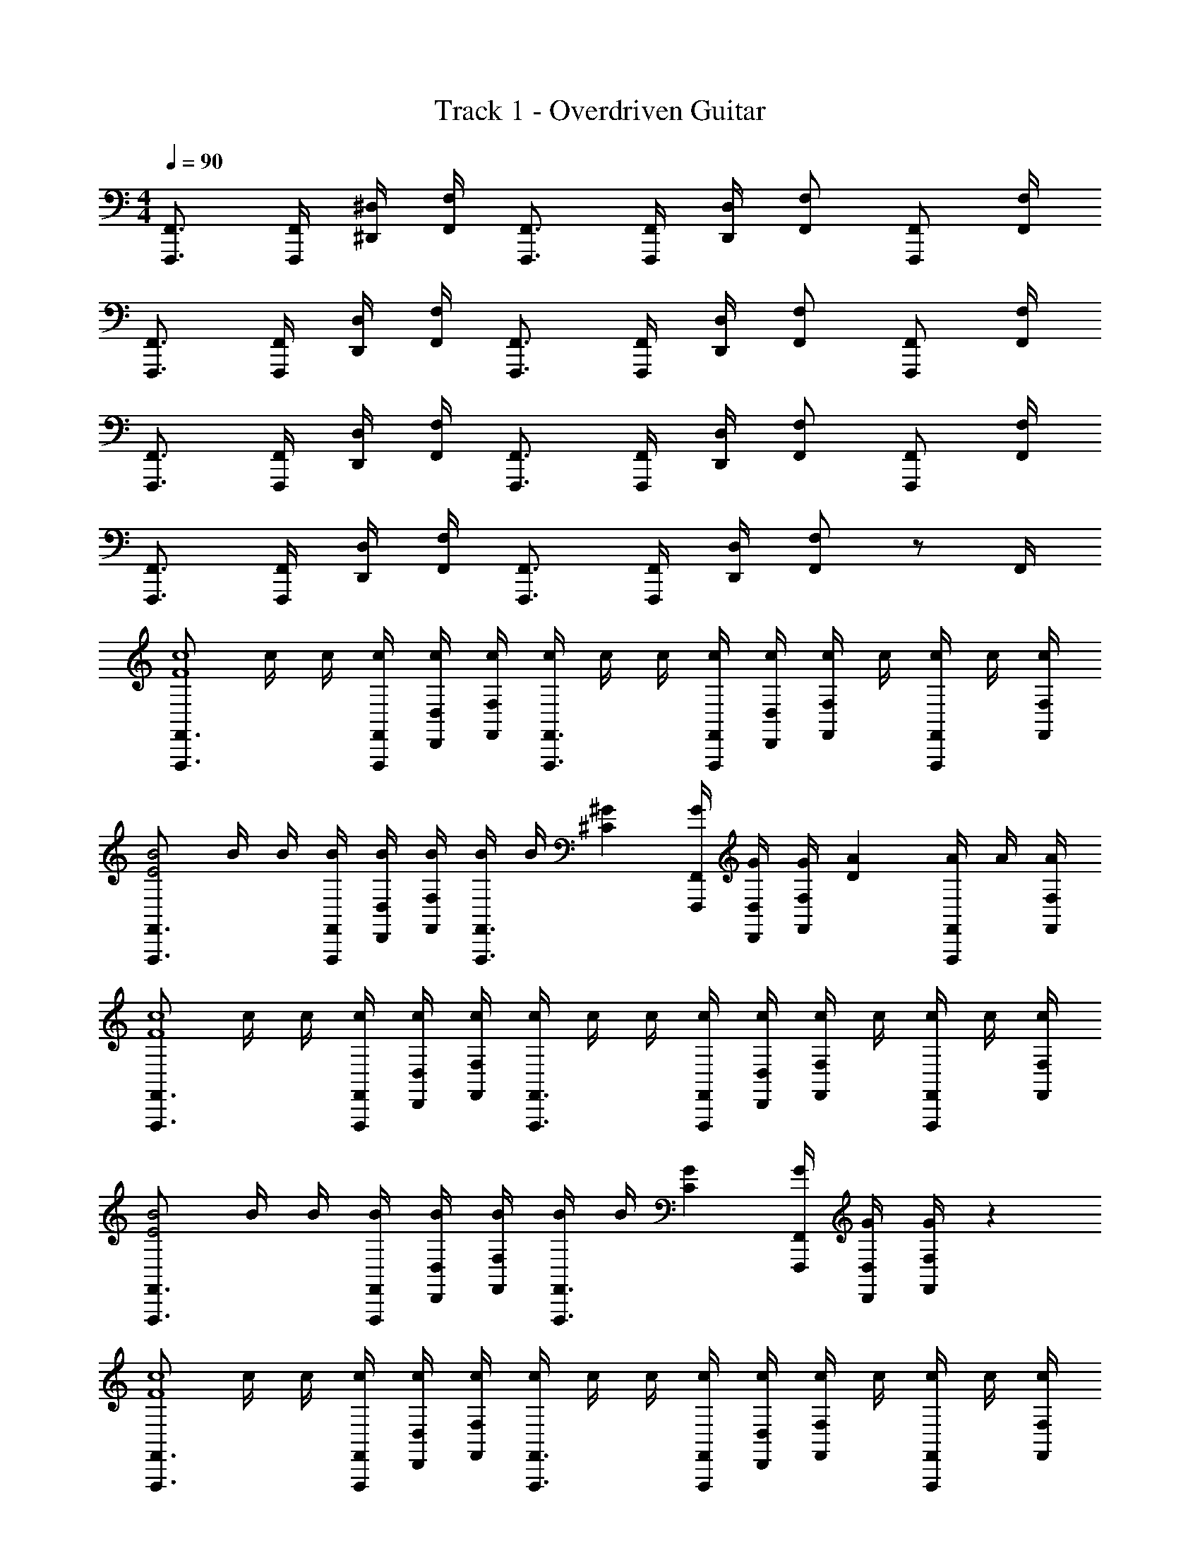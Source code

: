 X: 1
T: Track 1 - Overdriven Guitar
Z: ABC Generated by Starbound Composer v0.8.7
L: 1/4
M: 4/4
Q: 1/4=90
K: C
[F,,3/4F,,,3/4] [F,,/4F,,,/4] [^D,/4^D,,/4] [F,/4F,,/4] [F,,3/4F,,,3/4] [F,,/4F,,,/4] [D,/4D,,/4] [F,/F,,/] [F,,/F,,,/] [F,/4F,,/4] 
[F,,3/4F,,,3/4] [F,,/4F,,,/4] [D,/4D,,/4] [F,/4F,,/4] [F,,3/4F,,,3/4] [F,,/4F,,,/4] [D,/4D,,/4] [F,/F,,/] [F,,/F,,,/] [F,/4F,,/4] 
[F,,3/4F,,,3/4] [F,,/4F,,,/4] [D,/4D,,/4] [F,/4F,,/4] [F,,3/4F,,,3/4] [F,,/4F,,,/4] [D,/4D,,/4] [F,/F,,/] [F,,/F,,,/] [F,/4F,,/4] 
[F,,3/4F,,,3/4] [F,,/4F,,,/4] [D,/4D,,/4] [F,/4F,,/4] [F,,3/4F,,,3/4] [F,,/4F,,,/4] [D,/4D,,/4] [F,/F,,/] z/ F,,/4 
[z/4F,,3/4F,,,3/4c4F4] c/4 c/4 [F,,/4F,,,/4c/4] [D,/4D,,/4c/4] [F,/4F,,/4c/4] [c/4F,,3/4F,,,3/4] c/4 c/4 [F,,/4F,,,/4c/4] [D,/4D,,/4c/4] [c/4F,/F,,/] c/4 [c/4F,,/F,,,/] c/4 [F,/4F,,/4c/4] 
[z/4F,,3/4F,,,3/4B2E2] B/4 B/4 [F,,/4F,,,/4B/4] [D,/4D,,/4B/4] [F,/4F,,/4B/4] [B/4F,,3/4F,,,3/4] B/4 [z/4^G^C] [F,,/4F,,,/4G/4] [D,/4D,,/4G/4] [G/4F,/F,,/] [z/4AD] [A/4F,,/F,,,/] A/4 [F,/4F,,/4A/4] 
[z/4F,,3/4F,,,3/4c4F4] c/4 c/4 [F,,/4F,,,/4c/4] [D,/4D,,/4c/4] [F,/4F,,/4c/4] [c/4F,,3/4F,,,3/4] c/4 c/4 [F,,/4F,,,/4c/4] [D,/4D,,/4c/4] [c/4F,/F,,/] c/4 [c/4F,,/F,,,/] c/4 [F,/4F,,/4c/4] 
[z/4F,,3/4F,,,3/4B2E2] B/4 B/4 [F,,/4F,,,/4B/4] [D,/4D,,/4B/4] [F,/4F,,/4B/4] [B/4F,,3/4F,,,3/4] B/4 [z/4GC] [F,,/4F,,,/4G/4] [D,/4D,,/4G/4] [G/4F,/F,,/] z 
[z/4F,,3/4F,,,3/4c4F4] c/4 c/4 [F,,/4F,,,/4c/4] [D,/4D,,/4c/4] [F,/4F,,/4c/4] [c/4F,,3/4F,,,3/4] c/4 c/4 [F,,/4F,,,/4c/4] [D,/4D,,/4c/4] [c/4F,/F,,/] c/4 [c/4F,,/F,,,/] c/4 [F,/4F,,/4c/4] 
[z/4F,,3/4F,,,3/4B2E2] B/4 B/4 [F,,/4F,,,/4B/4] [D,/4D,,/4B/4] [F,/4F,,/4B/4] [B/4F,,3/4F,,,3/4] B/4 [z/4GC] [F,,/4F,,,/4G/4] [D,/4D,,/4G/4] [G/4F,/F,,/] [z/4AD] [A/4F,,/F,,,/] A/4 [F,/4F,,/4A/4] 
[z/4F,,3/4F,,,3/4c4F4] c/4 c/4 [F,,/4F,,,/4c/4] [D,/4D,,/4c/4] [F,/4F,,/4c/4] [c/4F,,3/4F,,,3/4] c/4 c/4 [F,,/4F,,,/4c/4] [D,/4D,,/4c/4] [c/4F,/F,,/] c/4 [c/4F,,/F,,,/] c/4 [F,/4F,,/4c/4] 
[z/4F,,3/4F,,,3/4B4E4] B/4 B/4 [F,,/4F,,,/4B/4] [D,/4D,,/4B/4] [F,/4F,,/4B/4] [B/4F,,3/4F,,,3/4] B/4 B/4 [F,,/4F,,,/4B/4] [D,/4D,,/4B/4] [B/4F,/] [F,,/4B/4F,,,3/4] B/4 B/4 B/4 
[F,,/8F,,,/8] z/8 [F,,/4F,,,/4] z/4 [F,,/4F,,,/4] [D,/4D,,/4] [z/4F,/] [F,,/8F,,,/8] z/8 [F,,/4F,,,/4] z/4 [F,,/8F,,,/8] z/8 [F,,/4F,,,/4] z/4 [D,/4D,,/4] [z/4F,/] [F,,/4F,,,3/4] z/ 
[F,,/8F,,,/8] z/8 [F,,/4F,,,/4] z/4 [D,/4D,,/4] [z/4F,/] [F,,/8F,,,/8] z/8 [F,,/4F,,,/4] z/4 [F,,/8F,,,/8] z/8 [F,,/4F,,,/4] z/4 [D,/4D,,/4] [z/4F,/] [F,,/4F,,,/] z/4 [F,,/8F,,,/8] z/8 
[F,,/4F,,,/4] z/4 [F,,/4F,,,/4] [D,/4D,,/4] [z/4F,/] [F,,/8F,,,/8] z/8 [F,,/4F,,,/4] z/4 [F,,/8F,,,/8] z/8 [F,,/4F,,,/4] z/4 [D,/4D,,/4] [z/4F,/] [F,,/4F,,,/] z/4 [F,,/8F,,,/8] z/8 
[z/4F,,,3/8] [F,,/8F,/4] z/8 [F,,/8F,,,/8] z/8 [z/4F,,3/8F,,,3/8] [D,/4D,,/4] [F,,/8F,,,/8] z/8 [z/4F,,3/8F,,,3/8] [^F,/4^F,,/4] [z/4=F,,3/8F,,,3/8] [G,/4G,,/4] [F,/4^F,,/4] [=F,,/4F,,,/4] [=F,/4F,,/4] [^G,/4^G,,/4] [^F,,/4^F,,,/4] [=F,,/8=F,,,/8] z/8 
[F,,/4F,,,/4] z/4 [F,,/4F,,,/4] [D,/4D,,/4] [z/4F,/] [F,,/8F,,,/8] z/8 [F,,/4F,,,/4] z/4 [F,,/8F,,,/8] z/8 [F,,/4F,,,/4] z/4 [D,/4D,,/4] [z/4F,/] [F,,/4F,,,3/4] z/ 
[F,,/8F,,,/8] z/8 [F,,/4F,,,/4] z/4 [D,/4D,,/4] [z/4F,/] [F,,/8F,,,/8] z/8 [F,,/4F,,,/4] z/4 [F,,/8F,,,/8] z/8 [F,,/4F,,,/4] z/4 [D,/4D,,/4] [z/4F,/] [F,,/4F,,,/] z/4 [F,,/8F,,,/8] z/8 
[F,,/4F,,,/4] z/4 [F,,/4F,,,/4] [D,/4D,,/4] [z/4F,/] [F,,/8F,,,/8] z/8 [F,,/4F,,,/4] z/4 [F,,/8F,,,/8] z/8 [F,,/4F,,,/4] z/4 [D,/4D,,/4] [z/4F,/] [F,,/4F,,,/] z/ 
[F,,/8F,,,/8] z/8 [F,,/4F,,,/4] z/4 [D,/4D,,/4] [z/4F,/] [F,,/8F,,,/8] z/8 [F,,/4F,,,/4] z/4 [F,,/8F,,,/8] z/8 [F,,/4F,,,/4] z/4 [F,,/8F,,,/8] z/8 [F,,/8F,,,/8] z/8 [F,,/8F,,,/8] z/8 [F,,/8F,,,/8] z/8 [z/4F,,3/4F,,,3/4c4F4] 
c/4 c/4 [F,,/4F,,,/4c/4] [D,/4D,,/4c/4] [F,/4F,,/4c/4] [c/4F,,3/4F,,,3/4] c/4 c/4 [F,,/4F,,,/4c/4] [D,/4D,,/4c/4] [c/4F,/F,,/] c/4 [c/4F,,/F,,,/] c/4 [F,/4F,,/4c/4] [z/4F,,3/4F,,,3/4B2E2] 
B/4 B/4 [F,,/4F,,,/4B/4] [D,/4D,,/4B/4] [F,/4F,,/4B/4] [B/4F,,3/4F,,,3/4] B/4 [z/4GC] [F,,/4F,,,/4G/4] [D,/4D,,/4G/4] [G/4F,/F,,/] [z/4AD] [A/4F,,/F,,,/] A/4 [F,/4F,,/4A/4] [z/4F,,3/4F,,,3/4c4F4] 
c/4 c/4 [F,,/4F,,,/4c/4] [D,/4D,,/4c/4] [F,/4F,,/4c/4] [c/4F,,3/4F,,,3/4] c/4 c/4 [F,,/4F,,,/4c/4] [D,/4D,,/4c/4] [c/4F,/F,,/] c/4 [c/4F,,/F,,,/] c/4 [F,/4F,,/4c/4] [z/4F,,3/4F,,,3/4B2E2] 
B/4 B/4 [F,,/4F,,,/4B/4] [D,/4D,,/4B/4] [F,/4F,,/4B/4] [B/4F,,3/4F,,,3/4] B/4 [z/4GC] [F,,/4F,,,/4G/4] [D,/4D,,/4G/4] [G/4F,/F,,/] z [z/4c/F/F,,3/4F,,,3/4] 
c/4 [c/4^c/^F/] [F,,/4F,,,/4=c/4] [D,/4D,,/4c/4c3=F3] [F,/4F,,/4c/4] [c/4F,,3/4F,,,3/4] c/4 c/4 [F,,/4F,,,/4c/4] [D,/4D,,/4c/4] [c/4F,/F,,/] c/4 [c/4F,,/F,,,/] c/4 [F,/4F,,/4c/4] [c/4F,,3/4F,,,3/4^fB] 
c/4 c/4 [F,,/4F,,,/4c/4] [D,/4D,,/4c/4=f_B] [F,/4F,,/4c/4] [c/4F,,3/4F,,,3/4] c/4 [z/4^c^F] [F,,/4F,,,/4G/4] [D,/4D,,/4G/4] [G/4F,/F,,/] [z/4=c=F] [A/4F,,/F,,,/] A/4 [F,/4F,,/4A/4] [z/4F,,3/4F,,,3/4B^D] 
c/4 c/4 [F,,/4F,,,/4c/4] [D,/4D,,/4c/4A13/4=D13/4] [F,/4F,,/4c/4] [c/4F,,3/4F,,,3/4] c/4 c/4 [F,,/4F,,,/4c/4] [D,/4D,,/4c/4] [c/4F,/F,,/] c/4 [c/4F,,/F,,,/] c/4 [F,/4F,,/4c/4] [F,,/8F,,,/8] z/8 
[F,,/4F,,,/4] [F,,/4F,,,/4] [F,,/8F,,,/8] z/8 [D,/4D,,/4] [F,/4F,,/4] [F,,/8F,,,/8] z/8 [F,,/4F,,,/4] z/4 [F,,/4F,,,/4] [D,/4D,,/4] [F,/4F,,/4] [F,,/4F,,,/4] [F,,/8F,,,/8] z/8 [F,,/F,,,/] [F,,/4F,,,/4] 
[z/4D,/D,,/] [z/4=D,/=D,,/] [F,,/4F,,,/4] [z/4^C,/^C,,/] [F,,/4F,,,/4] [z/4=C,/=C,,/] [z/4B,,/B,,,/] [F,,/4F,,,/4] [_B,,/4_B,,,/4] [F,,/4F,,,/4] [A,,/4A,,,/4] [F,,/4F,,,/4] [G,,/4^G,,,/4] [=G,,/4=G,,,/4] [^F,,/4^F,,,/4] [=F,,/4=F,,,/4] 
[^F,,/4^F,,,/4] [=F,,/4=F,,,/4] [z/4^D,/^D,,/] [z/4=D,/=D,,/] [F,,/4F,,,/4] [z/4^C,/^C,,/] [z/4=C,/=C,,/] [F,,/4F,,,/4] [=B,,/4=B,,,/4] [F,,/4F,,,/4] [_B,,/4_B,,,/4] [F,,/4F,,,/4] [A,,/4A,,,/4] [^G,,/4^G,,,/4] [=G,,/4=G,,,/4] [F,,/4F,,,/4] 
[z/4^D,/^D,,/] [z/4=D,/=D,,/] [F,,/4F,,,/4] [z/4^C,/^C,,/] [F,,/4F,,,/4] [z/4=C,/=C,,/] [z/4=B,,/=B,,,/] [F,,/4F,,,/4] [_B,,/4_B,,,/4] [F,,/4F,,,/4] [A,,/4A,,,/4] [F,,/4F,,,/4] [^G,,/4^G,,,/4] [=G,,/4=G,,,/4] [^F,,/4^F,,,/4] =F,,,/4 
^F,,,/4 z/4 [z/4^D,,/] =D,,/ [z/4^C,,/] =C,,/ =B,,,/4 z/4 _B,,,/4 z/4 A,,,/4 ^G,,,/4 =G,,,/4 [=F,,/4=F,,,/4] 
[z/4^D,/^D,,/] [z/4=D,/=D,,/] [F,,/4F,,,/4] [z/4^C,/^C,,/] [F,,/4F,,,/4] [z/4=C,/=C,,/] [z/4=B,,/=B,,,/] [F,,/4F,,,/4] [_B,,/4_B,,,/4] [F,,/4F,,,/4] [A,,/4A,,,/4] [F,,/4F,,,/4] [^G,,/4^G,,,/4] [=G,,/4=G,,,/4] [^F,,/4^F,,,/4] [=F,,/4=F,,,/4] 
[^F,,/4^F,,,/4] [=F,,/4=F,,,/4] [z/4^D,/^D,,/] [z/4=D,/=D,,/] [F,,/4F,,,/4] [z/4^C,/^C,,/] [z/4=C,/=C,,/] [F,,/4F,,,/4] [=B,,/4=B,,,/4] [F,,/4F,,,/4] [_B,,/4_B,,,/4] [F,,/4F,,,/4] [A,,/4A,,,/4] [^G,,/4^G,,,/4] [=G,,/4=G,,,/4] [F,,/4F,,,/4] 
[z/4^D,/^D,,/] [z/4=D,/=D,,/] [F,,/4F,,,/4] [z/4^C,/^C,,/] [F,,/4F,,,/4] [z/4=C,/=C,,/] [z/4=B,,/=B,,,/] [F,,/4F,,,/4] [_B,,/4_B,,,/4] [F,,/4F,,,/4] [A,,/4A,,,/4] [F,,/4F,,,/4] [^G,,/4^G,,,/4] [=G,,/4=G,,,/4] [^F,,/4^F,,,/4] [=F,,/4=F,,,/4] 
[^F,,/4^F,,,/4] [=F,,/4=F,,,/4] [z/4^D,/^D,,/] [z/4=D,/=D,,/] [F,,/4F,,,/4] [z/4^C,/^C,,/] [z/4=C,/=C,,/] [F,,/4F,,,/4] [=B,,/4=B,,,/4] [F,,/4F,,,/4] [_B,,/4_B,,,/4] [F,,/4F,,,/4] [A,,/4A,,,/4] [^G,,/4^G,,,/4] [=G,,/4=G,,,/4] [z/4c'/f/F,,3/4F,,,3/4] 
c/4 [c/4^c'/^f/] [F,,/4F,,,/4c/4] [^D,/4^D,,/4c/4=c'3=f3] [F,/4F,,/4c/4] [c/4F,,3/4F,,,3/4] c/4 c/4 [F,,/4F,,,/4c/4] [D,/4D,,/4c/4] [c/4F,/F,,/] c/4 [c/4F,,/F,,,/] c/4 [F,/4F,,/4c/4] [z/4F,,3/4F,,,3/4^c'^f] 
=B/4 B/4 [F,,/4F,,,/4B/4] [D,/4D,,/4B/4=c'=f] [F,/4F,,/4B/4] [B/4F,,3/4F,,,3/4] B/4 [z/4_b^d] [F,,/4F,,,/4G/4] [D,/4D,,/4G/4] [G/4F,/F,,/] [z/4a=d] [A/4F,,/F,,,/] A/4 [F,/4F,,/4A/4] [z/4F,,3/4F,,,3/4^c'^f] 
c/4 c/4 [F,,/4F,,,/4c/4] [D,/4D,,/4c/4=c'13/4=f13/4] [F,/4F,,/4c/4] [c/4F,,3/4F,,,3/4] c/4 c/4 [F,,/4F,,,/4c/4] [D,/4D,,/4c/4] [c/4F,/F,,/] c/4 [c/4F,,/F,,,/] c/4 [F,/4F,,/4c/4] [z/4F,,3/4F,,,3/4] 
B/4 B/4 [F,,/4F,,,/4B/4] [D,/4D,,/4B/4] [F,/4F,,/4B/4] [F,,/4F,,,/4B/4] [B/4F,,/F,,,/] z/4 [F,,/4F,,,/4G/4] [D,/4D,,/4G/4] [G/4F,/F,,/] z [z/4c'/f/F,,3/4F,,,3/4] 
c/4 [c/4^c'/^f/] [F,,/4F,,,/4c/4] [D,/4D,,/4c/4=c'=f] [F,/4F,,/4c/4] [c/4F,,3/4F,,,3/4] c/4 [c/4^f'=b] [F,,/4F,,,/4c/4] [D,/4D,,/4c/4] [c/4F,/F,,/] [c/4=f'_b] [c/4F,,/F,,,/] c/4 [F,/4F,,/4c/4] [z/4F,,3/4F,,,3/4^c'^f] 
B/4 B/4 [F,,/4F,,,/4B/4] [D,/4D,,/4B/4=c'=f] [F,/4F,,/4B/4] [B/4F,,3/4F,,,3/4] B/4 [z/4b^d] [F,,/4F,,,/4G/4] [D,/4D,,/4G/4] [G/4F,/F,,/] [z/4a=d] [A/4F,,/F,,,/] A/4 [F,/4F,,/4A/4] [z/4F,,3/4F,,,3/4gg'] 
c/4 c/4 [F,,/4F,,,/4c/4] [D,/4D,,/4c/4f6f'6] [F,/4F,,/4c/4] [c/4F,,3/4F,,,3/4] c/4 c/4 [F,,/4F,,,/4c/4] [D,/4D,,/4c/4] [c/4F,/F,,/] c/4 [c/4F,,/F,,,/] c/4 [F,/4F,,/4c/4] [z/4F,,3/4F,,,3/4] 
B/4 B/4 [F,,/4F,,,/4B/4] [D,/4D,,/4B/4] [F,/4F,,/4B/4] [B/4F,,3/4F,,,3/4] B/4 B/4 [F,,/4F,,,/4B/4] [D,/4D,,/4B/4] [B/4F,/] [F,,/4B/4F,,,3/4] B/4 B/4 B/4 [F,,/4F,,,/4] 
[z/4D,/D,,/] [z/4=D,/=D,,/] [F,,/4F,,,/4] [z/4^C,/^C,,/] [F,,/4F,,,/4] [z/4=C,/=C,,/] [z/4=B,,/=B,,,/] [F,,/4F,,,/4] [_B,,/4_B,,,/4] [F,,/4F,,,/4] [A,,/4A,,,/4] [F,,/4F,,,/4] [^G,,/4^G,,,/4] [=G,,/4=G,,,/4] [^F,,/4^F,,,/4] [=F,,/4=F,,,/4] 
[^F,,/4^F,,,/4] [=F,,/4=F,,,/4] [z/4^D,/^D,,/] [z/4=D,/=D,,/] [F,,/4F,,,/4] [z/4^C,/^C,,/] [z/4=C,/=C,,/] [F,,/4F,,,/4] [=B,,/4=B,,,/4] [F,,/4F,,,/4] [_B,,/4_B,,,/4] [F,,/4F,,,/4] [A,,/4A,,,/4] [^G,,/4^G,,,/4] [=G,,/4=G,,,/4] [F,,/4F,,,/4] 
[z/4^D,/^D,,/] [z/4=D,/=D,,/] [F,,/4F,,,/4] [z/4^C,/^C,,/] [F,,/4F,,,/4] [z/4=C,/=C,,/] [z/4=B,,/=B,,,/] [F,,/4F,,,/4] [_B,,/4_B,,,/4] [F,,/4F,,,/4] [A,,/4A,,,/4] [F,,/4F,,,/4] [^G,,/4^G,,,/4] [=G,,/4=G,,,/4] [^F,,/4^F,,,/4] =F,,,/4 
^F,,,/4 z/4 [z/4^D,,/] =D,,/ [z/4^C,,/] =C,,/ =B,,,/4 z/4 _B,,,/4 z/4 A,,,/4 ^G,,,/4 =G,,,/4 [F,/4=F,,/4=F,,,/4] 
[z/4^D/^D,/^D,,/] [z/4=D/=D,/=D,,/] [F,/4F,,/4F,,,/4] [z/4C/^C,/^C,,/] [F,/4F,,/4F,,,/4] [z/4=C/=C,/=C,,/] [z/4B,/=B,,/=B,,,/] [F,/4F,,/4F,,,/4] [_B,/4_B,,/4_B,,,/4] [F,/4F,,/4F,,,/4] [A,/4A,,/4A,,,/4] [F,/4F,,/4F,,,/4] [G,/4^G,,/4^G,,,/4] [=G,/4=G,,/4=G,,,/4] [^F,/4^F,,/4^F,,,/4] [=F,/4=F,,/4=F,,,/4] 
[^F,/4^F,,/4^F,,,/4] [=F,/4=F,,/4=F,,,/4] [z/4^D/^D,/^D,,/] [z/4=D/=D,/=D,,/] [F,/4F,,/4F,,,/4] [z/4^C/^C,/^C,,/] [z/4=C/=C,/=C,,/] [F,/4F,,/4F,,,/4] [=B,/4=B,,/4=B,,,/4] [F,/4F,,/4F,,,/4] [_B,/4_B,,/4_B,,,/4] [F,/4F,,/4F,,,/4] [A,/4A,,/4A,,,/4] [^G,/4^G,,/4^G,,,/4] [=G,/4=G,,/4=G,,,/4] [F,/4F,,/4F,,,/4] 
[z/4^D/^D,/^D,,/] [z/4=D/=D,/=D,,/] [F,/4F,,/4F,,,/4] [z/4^C/^C,/^C,,/] [F,/4F,,/4F,,,/4] [z/4=C/=C,/=C,,/] [z/4=B,/=B,,/=B,,,/] [F,/4F,,/4F,,,/4] [_B,/4_B,,/4_B,,,/4] [F,/4F,,/4F,,,/4] [A,/4A,,/4A,,,/4] [F,/4F,,/4F,,,/4] [^G,/4^G,,/4^G,,,/4] [=G,/4=G,,/4=G,,,/4] [^F,/4^F,,/4^F,,,/4] [=F,/4=F,,/4=F,,,/4] 
[^F,/4^F,,/4^F,,,/4] [=F,/4=F,,/4=F,,,/4] [z/4^D/^D,/^D,,/] [z/4=D/=D,/=D,,/] [F,/4F,,/4F,,,/4] [z/4^C/^C,/^C,,/] [z/4=C/=C,/=C,,/] [F,/4F,,/4F,,,/4] [=B,/4=B,,/4=B,,,/4] [F,/4F,,/4F,,,/4] [_B,/4_B,,/4_B,,,/4] [F,/4F,,/4F,,,/4] [A,/4A,,/4A,,,/4] [^G,/4^G,,/4^G,,,/4] [=G,/4=G,,/4=G,,,/4] 
